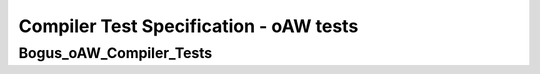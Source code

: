 Compiler Test Specification - oAW tests
========================================================================================================================

Bogus_oAW_Compiler_Tests
------------------------

.. sw_test:: Bogus_oAW_Compiler_Tests
   :id: TS_Bogus_oAW_Compiler_Tests
   :tst_shortdescription: Tests for successful Compile of Bogus
   :tst_level: Component Requirement Test
   :tst_designdoc: Bogus_VerificationDocumentation.docx
   :tst_envconditions: oAW on PC
   :tst_method: Interface tests/API tests
   :tst_preparation: nothing specific
   :tst_type: Manual
   :tst_env: Generator-Test
   :tests: BSW_SEC_ModulesHere_Bogus-5770, BSW_SEC_ModulesHere_Bogus-6001, BSW_SEC_ModulesHere_Bogus-8001

   See descriptions below

   .. sw_test_step:: Bogus_Compile_KeyManagement
      :id: TSS_Bogus_oAW_Compiler_Tests_0001
      :collapse: true

   .. sw_test_step:: 1
      :id: TSS_Bogus_oAW_Compiler_Tests_0002
      :collapse: true
      :tests: BSW_SEC_ModulesHere_Bogus-6001, BSW_SEC_ModulesHere_Bogus-8001
      
      Description: Ensures generated key management sources compile without errors.
      
      Input: Generated key management source files.

      Output: Successful compilation artifacts for key management.

   .. sw_test_step:: Bogus_Compile_Primitives
      :id: TSS_Bogus_oAW_Compiler_Tests_0003
      :collapse: true

   .. sw_test_step:: 1
      :id: TSS_Bogus_oAW_Compiler_Tests_0004
      :collapse: true
      :tests: BSW_SEC_ModulesHere_Bogus-5770, BSW_SEC_ModulesHere_Bogus-6001
      
      Description: Ensures generated bogus primitives compile without errors.
      
      Input: Generated bogus primitive sources.

      Output: Successful compilation artifacts without warnings treated as errors.
